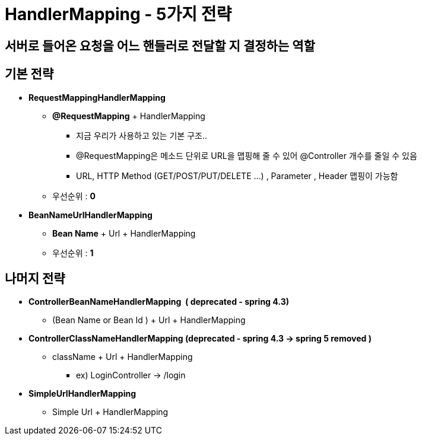 = HandlerMapping - 5가지 전략

== 서버로 들어온 요청을 어느 핸들러로 전달할 지 결정하는 역할

== 기본 전략

* *RequestMappingHandlerMapping*

** *@RequestMapping* + HandlerMapping
*** 지금 우리가 사용하고 있는 기본 구조..
*** @RequestMapping은 메소드 단위로 URL을 맵핑해 줄 수 있어 @Controller 개수를 줄일 수 있음
*** URL, HTTP Method (GET/POST/PUT/DELETE …) , Parameter , Header 맵핑이 가능함
** 우선순위 : *0*
* *BeanNameUrlHandlerMapping*

** *Bean Name* + Url + HandlerMapping
** 우선순위 : *1*

== 나머지 전략

* *ControllerBeanNameHandlerMapping  ( deprecated - spring 4.3)*
** (Bean Name or Bean Id ) + Url + HandlerMapping
* *ControllerClassNameHandlerMapping (deprecated - spring 4.3 -&gt; spring 5 removed )*
** className + Url + HandlerMapping
*** ex) LoginController -&gt; /login
* *SimpleUrlHandlerMapping*
** Simple Url + HandlerMapping